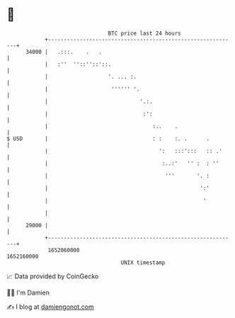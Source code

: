 * 👋

#+begin_example
                                   BTC price last 24 hours                    
               +------------------------------------------------------------+ 
         34000 |   .:::.    .   .                                           | 
               |   :''  ''::''::'::.                                        | 
               |                   '. ... :.                                | 
               |                    '''''' '.                               | 
               |                             '.:.                           | 
               |                              :':                           | 
               |                                 :..    .                   | 
   $ USD       |                                 : :    :. .      .         | 
               |                                   ':   :::':::   :: .'     | 
               |                                    :..:'   '' :  : ''      | 
               |                                     '''       '. :         | 
               |                                                ':'         | 
               |                                                 '          | 
               |                                                            | 
         29000 |                                                            | 
               +------------------------------------------------------------+ 
                1652060000                                        1652160000  
                                       UNIX timestamp                         
#+end_example
📈 Data provided by CoinGecko

🧑‍💻 I'm Damien

✍️ I blog at [[https://www.damiengonot.com][damiengonot.com]]
